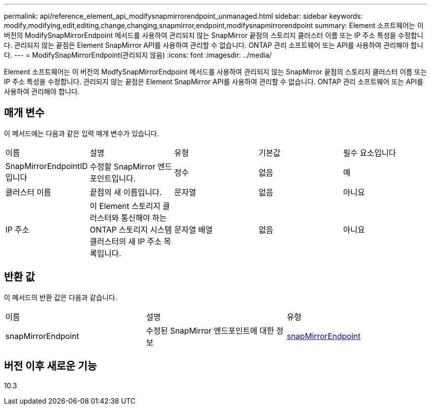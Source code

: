 ---
permalink: api/reference_element_api_modifysnapmirrorendpoint_unmanaged.html 
sidebar: sidebar 
keywords: modify,modifying,edit,editing,change,changing,snapmirror,endpoint,modifysnapmirrorendpoint 
summary: Element 소프트웨어는 이 버전의 ModifySnapMirrorEndpoint 메서드를 사용하여 관리되지 않는 SnapMirror 끝점의 스토리지 클러스터 이름 또는 IP 주소 특성을 수정합니다. 관리되지 않는 끝점은 Element SnapMirror API를 사용하여 관리할 수 없습니다. ONTAP 관리 소프트웨어 또는 API를 사용하여 관리해야 합니다. 
---
= ModifySnapMirrorEndpoint(관리되지 않음)
:icons: font
:imagesdir: ../media/


[role="lead"]
Element 소프트웨어는 이 버전의 ModfySnapMirrorEndpoint 메서드를 사용하여 관리되지 않는 SnapMirror 끝점의 스토리지 클러스터 이름 또는 IP 주소 특성을 수정합니다. 관리되지 않는 끝점은 Element SnapMirror API를 사용하여 관리할 수 없습니다. ONTAP 관리 소프트웨어 또는 API를 사용하여 관리해야 합니다.



== 매개 변수

이 메서드에는 다음과 같은 입력 매개 변수가 있습니다.

|===


| 이름 | 설명 | 유형 | 기본값 | 필수 요소입니다 


 a| 
SnapMirrorEndpointID입니다
 a| 
수정할 SnapMirror 엔드포인트입니다.
 a| 
정수
 a| 
없음
 a| 
예



 a| 
클러스터 이름
 a| 
끝점의 새 이름입니다.
 a| 
문자열
 a| 
없음
 a| 
아니요



 a| 
IP 주소
 a| 
이 Element 스토리지 클러스터와 통신해야 하는 ONTAP 스토리지 시스템 클러스터의 새 IP 주소 목록입니다.
 a| 
문자열 배열
 a| 
없음
 a| 
아니요

|===


== 반환 값

이 메서드의 반환 값은 다음과 같습니다.

|===


| 이름 | 설명 | 유형 


 a| 
snapMirrorEndpoint
 a| 
수정된 SnapMirror 엔드포인트에 대한 정보
 a| 
xref:reference_element_api_snapmirrorendpoint.adoc[snapMirrorEndpoint]

|===


== 버전 이후 새로운 기능

10.3
